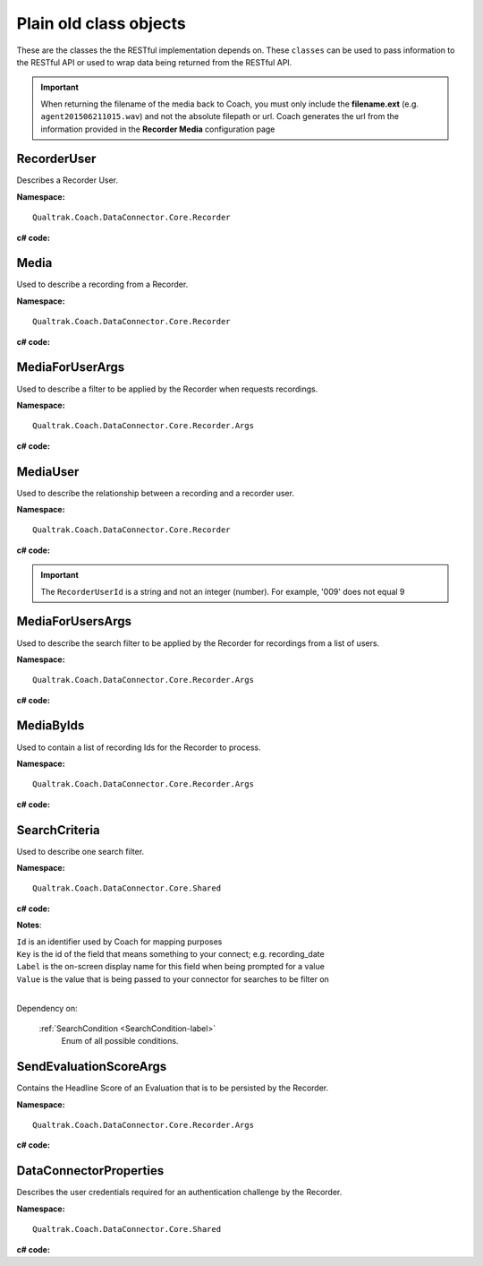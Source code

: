 =======================
Plain old class objects
=======================

These are the classes the the RESTful implementation depends on.  These ``classes`` can be used to pass information to the RESTful API or used to wrap data being returned from the RESTful API.

.. important::

    When returning the filename of the media back to Coach, you must only include the **filename.ext** (e.g. ``agent201506211015.wav``) and not the absolute filepath or url. Coach generates the url from the information provided in the **Recorder Media** configuration page

.. _RecorderUser-label:

RecorderUser
============

Describes a Recorder User.

**Namespace:** ::

    Qualtrak.Coach.DataConnector.Core.Recorder

**c# code:**

.. code-block:: c#
   :linenos:

    [DataContract()]
    public class RecorderUser
    {
        [DataMember]
        public string AccountId { get; set; }

        [DataMember]
        public string FirstName { get; set; }

        //The Automatic Call Distributor ID uniquely identifies an agent with a device; device being the equipment the call is directed to.  This ID identifies this user
        [DataMember]
        public string LastName { get; set; }

        //This is the unique identifier of a user account within the recorder
        [DataMember]
        public string Mail { get; set; }

        //This is the password of the user’s account.
        [DataMember]
        public string Password { get; set; }

        [DataMember]
        public string UserId { get; set; }

        [DataMember]
        public string Username { get; set; }
    }


.. _Media-label:

Media
=====

Used to describe a recording from a Recorder.

**Namespace:** ::

    Qualtrak.Coach.DataConnector.Core.Recorder

**c# code:**

.. code-block:: c#
   :linenos:

    [DataContract]
    public class Media
    {
        [DataMember]
        public string Id { get; set; }

        [DataMember]
        public string FileName { get; set; }

        //The name of the file that uniquely identifies the recording
        [DataMember]
        public string RecorderUserId { get; set; }

        [DataMember]
        public DateTime? Date { get; set; }

        [DataMember]
        public string Metadata { get; set; }
    }




.. _MediaForUserArgs-label:

MediaForUserArgs
================

Used to describe a filter to be applied by the Recorder when requests recordings.

**Namespace:** ::

    Qualtrak.Coach.DataConnector.Core.Recorder.Args

**c# code:**

.. code-block:: c#
   :linenos:

    [DataContract]
    public class MediaForUserArgs
    {
        [DataMember]
        public int Limit { get; set; }

        [DataMember]
        public List<SearchCriteria> SearchCriteria { get; set; }

        [DataMember]
        public string TimeZone { get; set; }
    }



.. _MediaUser-label:

MediaUser
=========

Used to describe the relationship between a recording and a recorder user.

**Namespace:** ::

    Qualtrak.Coach.DataConnector.Core.Recorder

**c# code:**

.. code-block:: c#
   :linenos:

    [DataContract]
    [Serializable]
    public class MediaUser
    {
        //The code that uniquely identifies the recording, this could be a compound key
        [DataMember(Name = "id")]
        public string MediaId { get; set; }

        [DataMember(Name = "userId")]
        public string RecorderUserId { get; set; }
    }

.. important::

    The ``RecorderUserId`` is a string and not an integer (number). For example, '009' does not equal 9


.. _MediaForUsersArgs-label:

MediaForUsersArgs
=================

Used to describe the search filter to be applied by the Recorder for recordings from a list of users.

**Namespace:** ::

    Qualtrak.Coach.DataConnector.Core.Recorder.Args

**c# code:**

.. code-block:: c#
   :linenos:

    [DataContract]
    public class MediaForUsersArgs
    {
        [DataMember]
        public int Limit { get; set; }

        [DataMember]
        public List<SearchCriteria> SearchCriteria { get; set; }

        [DataMember]
        public string TimeZone { get; set; }

        [DataMember]
        public IEnumerable<string> UserIds { get; set; }
    }




.. _MediaByIds-label:

MediaByIds
==========

Used to contain a list of recording Ids for the Recorder to process.

**Namespace:** ::

    Qualtrak.Coach.DataConnector.Core.Recorder.Args

**c# code:**

.. code-block:: c#
   :linenos:

    [DataContract]
    public class MediaByIds
    {
        [DataMember]
        public IEnumerable<string> ids { get; set; }
    }


.. _SearchCriteria-label:

SearchCriteria
==============

Used to describe one search filter.

**Namespace:** ::

    Qualtrak.Coach.DataConnector.Core.Shared

**c# code:**

.. code-block:: c#
   :linenos:

    [DataContract]
    public class SearchCriteria
    {
        DataMember]
        public string Id { get; set; }

        [DataMember(Name = "key")]
        public string Key { get; set; }

        [DataMember(Name = "label")]
        public string Label { get; set; }

        [DataMember(Name = "value")]
        public string Value { get; set; }

        [DataMember(Name = "condition")]
        public SearchCondition Condition { get; set; }

        [DataMember(Name = "dataType")]
        public System.TypeCode DataType { get; set; }
    }


**Notes**:

|    ``Id`` is an identifier used by Coach for mapping purposes
|    ``Key`` is the id of the field that means something to your connect; e.g. recording_date
|    ``Label`` is the on-screen display name for this field when being prompted for a value
|    ``Value`` is the value that is being passed to your connector for searches to be filter on
|

Dependency on:

    :ref:`SearchCondition <SearchCondition-label>`
    	Enum of all possible conditions.


.. _SendEvaluationScoreArgs-label:

SendEvaluationScoreArgs
=======================

Contains the Headline Score of an Evaluation that is to be persisted by the Recorder.

**Namespace:** ::

    Qualtrak.Coach.DataConnector.Core.Recorder.Args

**c# code:**

.. code-block:: c#
   :linenos:

    [DataContract]
    [Serializable]
    public class DataConnectorEvaluationScore : IDataConnectorEvaluationScore
    {
        [DataMember]
        public string EvaluationId { get; set; }

        [DataMember]
        public string ExtraScore { get; set; }

        [DataMember]
        public string HeadlineScore { get; set; }

        [DataMember]
        public string MediaId { get; set; }

        [DataMember]
        public string UserId { get; set; }
    }

.. _DataConnectorProperties-label:

DataConnectorProperties
=======================

Describes the user credentials required for an authentication challenge by the Recorder.

**Namespace:** ::

    Qualtrak.Coach.DataConnector.Core.Shared

**c# code:**

.. code-block:: c#
   :linenos:

    [DataContract]
    [Serializable]
    public class DataConnectorProperties : IDataConnectorEvaluationScore
    {
        [DataMember]
        public string Password { get; set; }

        [DataMember]
        public string TenantCode { get; set; }

        [DataMember]
        public string Username { get; set; }
    }
